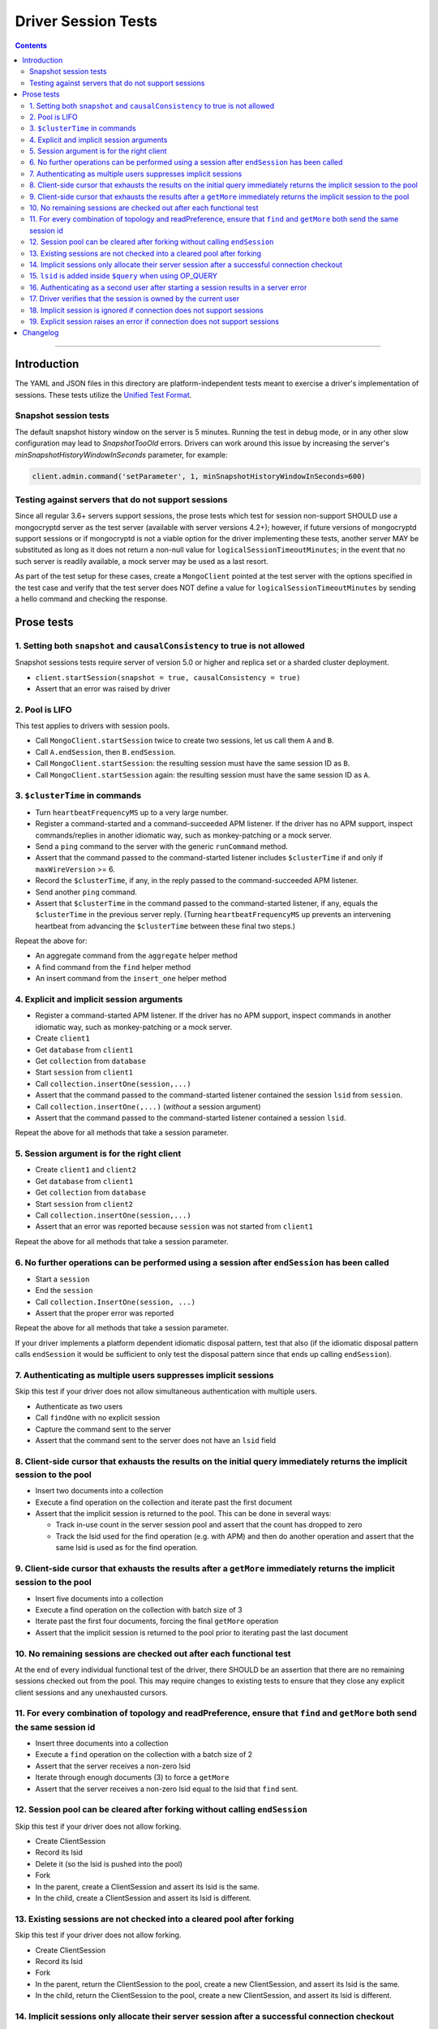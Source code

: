 ====================
Driver Session Tests
====================

.. contents::

----

Introduction
============

The YAML and JSON files in this directory are platform-independent tests
meant to exercise a driver's implementation of sessions. These tests utilize the
`Unified Test Format <../../unified-test-format/unified-test-format.md>`__.

Snapshot session tests
~~~~~~~~~~~~~~~~~~~~~~
The default snapshot history window on the server is 5 minutes. Running the test in debug mode, or in any other slow configuration
may lead to `SnapshotTooOld` errors. Drivers can work around this issue by increasing the server's `minSnapshotHistoryWindowInSeconds` parameter, for example:

.. code:: python

    client.admin.command('setParameter', 1, minSnapshotHistoryWindowInSeconds=600)

Testing against servers that do not support sessions
~~~~~~~~~~~~~~~~~~~~~~~~~~~~~~~~~~~~~~~~~~~~~~~~~~~~
Since all regular 3.6+ servers support sessions, the prose tests which test for session non-support SHOULD 
use a mongocryptd server as the test server (available with server versions 4.2+); however, if future versions of mongocryptd 
support sessions or if mongocryptd is not a viable option for the driver implementing these tests, another server MAY be
substituted as long as it does not return a non-null value for ``logicalSessionTimeoutMinutes``;
in the event that no such server is readily available, a mock server may be used as a last resort.

As part of the test setup for these cases, create a ``MongoClient`` pointed at the test server with the options
specified in the test case and verify that the test server does NOT define a value for ``logicalSessionTimeoutMinutes``
by sending a hello command and checking the response.

Prose tests
===========

1. Setting both ``snapshot`` and ``causalConsistency`` to true is not allowed
~~~~~~~~~~~~~~~~~~~~~~~~~~~~~~~~~~~~~~~~~~~~~~~~~~~~~~~~~~~~~~~~~~~~~~~~~~~~~
Snapshot sessions tests require server of version 5.0 or higher and
replica set or a sharded cluster deployment.

* ``client.startSession(snapshot = true, causalConsistency = true)``
* Assert that an error was raised by driver

2. Pool is LIFO
~~~~~~~~~~~~~~~

This test applies to drivers with session pools.

* Call ``MongoClient.startSession`` twice to create two sessions, let us call them ``A`` and ``B``.
* Call ``A.endSession``, then ``B.endSession``.
* Call ``MongoClient.startSession``: the resulting session must have the same session ID as ``B``.
* Call ``MongoClient.startSession`` again: the resulting session must have the same session ID  as ``A``.

3. ``$clusterTime`` in commands
~~~~~~~~~~~~~~~~~~~~~~~~~~~~~~~

* Turn ``heartbeatFrequencyMS`` up to a very large number.
* Register a command-started and a command-succeeded APM listener. If the driver has no APM support, inspect commands/replies in another idiomatic way, such as monkey-patching or a mock server.
* Send a ``ping`` command to the server with the generic ``runCommand`` method.
* Assert that the command passed to the command-started listener includes ``$clusterTime`` if and only if ``maxWireVersion`` >= 6.
* Record the ``$clusterTime``, if any, in the reply passed to the command-succeeded APM listener.
* Send another ``ping`` command.
* Assert that ``$clusterTime`` in the command passed to the command-started listener, if any, equals the ``$clusterTime`` in the previous server reply. (Turning ``heartbeatFrequencyMS`` up prevents an intervening heartbeat from advancing the ``$clusterTime`` between these final two steps.)

Repeat the above for:

* An aggregate command from the ``aggregate`` helper method
* A find command from the ``find`` helper method
* An insert command from the ``insert_one`` helper method

4. Explicit and implicit session arguments
~~~~~~~~~~~~~~~~~~~~~~~~~~~~~~~~~~~~~~~~~~

* Register a command-started APM listener. If the driver has no APM support, inspect commands in another idiomatic way, such as monkey-patching or a mock server.
* Create ``client1``
* Get ``database`` from ``client1``
* Get ``collection`` from ``database``
* Start ``session`` from ``client1``
* Call ``collection.insertOne(session,...)``
* Assert that the command passed to the command-started listener contained the session ``lsid`` from ``session``.
* Call ``collection.insertOne(,...)`` (*without* a session argument)
* Assert that the command passed to the command-started listener contained a session ``lsid``.

Repeat the above for all methods that take a session parameter.

5. Session argument is for the right client
~~~~~~~~~~~~~~~~~~~~~~~~~~~~~~~~~~~~~~~~~~~

* Create ``client1`` and ``client2``
* Get ``database`` from ``client1``
* Get ``collection`` from ``database``
* Start ``session`` from ``client2``
* Call ``collection.insertOne(session,...)``
* Assert that an error was reported because ``session`` was not started from ``client1``

Repeat the above for all methods that take a session parameter.

6. No further operations can be performed using a session after ``endSession`` has been called
~~~~~~~~~~~~~~~~~~~~~~~~~~~~~~~~~~~~~~~~~~~~~~~~~~~~~~~~~~~~~~~~~~~~~~~~~~~~~~~~~~~~~~~~~~~~~~

* Start a ``session``
* End the ``session``
* Call ``collection.InsertOne(session, ...)``
* Assert that the proper error was reported

Repeat the above for all methods that take a session parameter.

If your driver implements a platform dependent idiomatic disposal pattern, test
that also (if the idiomatic disposal pattern calls ``endSession`` it would be
sufficient to only test the disposal pattern since that ends up calling
``endSession``).

7. Authenticating as multiple users suppresses implicit sessions
~~~~~~~~~~~~~~~~~~~~~~~~~~~~~~~~~~~~~~~~~~~~~~~~~~~~~~~~~~~~~~~~

Skip this test if your driver does not allow simultaneous authentication with multiple users.

* Authenticate as two users
* Call ``findOne`` with no explicit session
* Capture the command sent to the server
* Assert that the command sent to the server does not have an ``lsid`` field

8. Client-side cursor that exhausts the results on the initial query immediately returns the implicit session to the pool
~~~~~~~~~~~~~~~~~~~~~~~~~~~~~~~~~~~~~~~~~~~~~~~~~~~~~~~~~~~~~~~~~~~~~~~~~~~~~~~~~~~~~~~~~~~~~~~~~~~~~~~~~~~~~~~~~~~~~~~~~

* Insert two documents into a collection
* Execute a find operation on the collection and iterate past the first document
* Assert that the implicit session is returned to the pool. This can be done in several ways:

  * Track in-use count in the server session pool and assert that the count has dropped to zero
  * Track the lsid used for the find operation (e.g. with APM) and then do another operation and
    assert that the same lsid is used as for the find operation.

9. Client-side cursor that exhausts the results after a ``getMore`` immediately returns the implicit session to the pool
~~~~~~~~~~~~~~~~~~~~~~~~~~~~~~~~~~~~~~~~~~~~~~~~~~~~~~~~~~~~~~~~~~~~~~~~~~~~~~~~~~~~~~~~~~~~~~~~~~~~~~~~~~~~~~~~~~~~~~~~~

* Insert five documents into a collection
* Execute a find operation on the collection with batch size of 3
* Iterate past the first four documents, forcing the final ``getMore`` operation
* Assert that the implicit session is returned to the pool prior to iterating past the last document

10. No remaining sessions are checked out after each functional test
~~~~~~~~~~~~~~~~~~~~~~~~~~~~~~~~~~~~~~~~~~~~~~~~~~~~~~~~~~~~~~~~~~~~

At the end of every individual functional test of the driver, there SHOULD be an
assertion that there are no remaining sessions checked out from the pool. This
may require changes to existing tests to ensure that they close any explicit
client sessions and any unexhausted cursors.

11. For every combination of topology and readPreference, ensure that ``find`` and ``getMore`` both send the same session id
~~~~~~~~~~~~~~~~~~~~~~~~~~~~~~~~~~~~~~~~~~~~~~~~~~~~~~~~~~~~~~~~~~~~~~~~~~~~~~~~~~~~~~~~~~~~~~~~~~~~~~~~~~~~~~~~~~~~~~~~~~~~

* Insert three documents into a collection
* Execute a ``find`` operation on the collection with a batch size of 2
* Assert that the server receives a non-zero lsid
* Iterate through enough documents (3) to force a ``getMore``
* Assert that the server receives a non-zero lsid equal to the lsid that ``find`` sent.

12. Session pool can be cleared after forking without calling ``endSession``
~~~~~~~~~~~~~~~~~~~~~~~~~~~~~~~~~~~~~~~~~~~~~~~~~~~~~~~~~~~~~~~~~~~~~~~~~~~~

Skip this test if your driver does not allow forking.

* Create ClientSession
* Record its lsid
* Delete it (so the lsid is pushed into the pool)
* Fork
* In the parent, create a ClientSession and assert its lsid is the same.
* In the child, create a ClientSession and assert its lsid is different.

13. Existing sessions are not checked into a cleared pool after forking
~~~~~~~~~~~~~~~~~~~~~~~~~~~~~~~~~~~~~~~~~~~~~~~~~~~~~~~~~~~~~~~~~~~~~~~

Skip this test if your driver does not allow forking.

* Create ClientSession
* Record its lsid
* Fork
* In the parent, return the ClientSession to the pool, create a new ClientSession, and assert its lsid is the same.
* In the child, return the ClientSession to the pool, create a new ClientSession, and assert its lsid is different.

14. Implicit sessions only allocate their server session after a successful connection checkout
~~~~~~~~~~~~~~~~~~~~~~~~~~~~~~~~~~~~~~~~~~~~~~~~~~~~~~~~~~~~~~~~~~~~~~~~~~~~~~~~~~~~~~~~~~~~~~~

* Create a MongoClient with the following options: ``maxPoolSize=1`` and ``retryWrites=true``. If testing against a sharded deployment, the test runner MUST ensure that the MongoClient connects to only a single mongos host.
* Attach a command started listener that collects each command's lsid
* Initiate the following concurrent operations

  * ``insertOne({ }),``
  * ``deleteOne({ }),``
  * ``updateOne({ }, { $set: { a: 1 } }),``
  * ``bulkWrite([{ updateOne: { filter: { }, update: { $set: { a: 1 } } } }]),``
  * ``findOneAndDelete({ }),``
  * ``findOneAndUpdate({ }, { $set: { a: 1 } }),``
  * ``findOneAndReplace({ }, { a: 1 }),``
  * ``find().toArray()``

* Wait for all operations to complete successfully
* Assert the following across at least 5 retries of the above test:

  * Drivers MUST assert that exactly one session is used for all operations at
    least once across the retries of this test.
  * Note that it's possible, although rare, for >1 server session to be used
    because the session is not released until after the connection is checked in.
  * Drivers MUST assert that the number of allocated sessions is strictly less
    than the number of concurrent operations in every retry of this test. In
    this instance it would be less than (but NOT equal to) 8.

15. ``lsid`` is added inside ``$query`` when using OP_QUERY
~~~~~~~~~~~~~~~~~~~~~~~~~~~~~~~~~~~~~~~~~~~~~~~~~~~~~~~~~~~

This test only applies to drivers that have not implemented OP_MSG and still use OP_QUERY.

* For a command to a mongos that includes a readPreference, verify that the
  ``lsid`` on query commands is added inside the ``$query`` field, and NOT as a
  top-level field.

16. Authenticating as a second user after starting a session results in a server error
~~~~~~~~~~~~~~~~~~~~~~~~~~~~~~~~~~~~~~~~~~~~~~~~~~~~~~~~~~~~~~~~~~~~~~~~~~~~~~~~~~~~~~

This test only applies to drivers that allow authentication to be changed on the fly.

* Authenticate as the first user
* Start a session by calling ``startSession``
* Authenticate as a second user
* Call ``findOne`` using the session as an explicit session
* Assert that the driver returned an error because multiple users are authenticated

17. Driver verifies that the session is owned by the current user
~~~~~~~~~~~~~~~~~~~~~~~~~~~~~~~~~~~~~~~~~~~~~~~~~~~~~~~~~~~~~~~~~

This test only applies to drivers that allow authentication to be changed on the fly.

* Authenticate as user A
* Start a session by calling ``startSession``
* Logout user A
* Authenticate as user B
* Call ``findOne`` using the session as an explicit session
* Assert that the driver returned an error because the session is owned by a different user

18. Implicit session is ignored if connection does not support sessions
~~~~~~~~~~~~~~~~~~~~~~~~~~~~~~~~~~~~~~~~~~~~~~~~~~~~~~~~~~~~~~~~~~~~~~~

Refer to `Testing against servers that do not support sessions`_ and configure a ``MongoClient``
with command monitoring enabled.

* Send a read command to the server (e.g., ``findOne``), ignoring any errors from the server response
* Check the corresponding ``commandStarted`` event: verify that ``lsid`` is not set
* Send a write command to the server (e.g., ``insertOne``), ignoring any errors from the server response
* Check the corresponding ``commandStarted`` event: verify that lsid is not set

19. Explicit session raises an error if connection does not support sessions
~~~~~~~~~~~~~~~~~~~~~~~~~~~~~~~~~~~~~~~~~~~~~~~~~~~~~~~~~~~~~~~~~~~~~~~~~~~~

Refer to `Testing against servers that do not support sessions`_ and configure a ``MongoClient``
with default options.

* Create a new explicit session by calling ``startSession`` (this MUST NOT error)
* Attempt to send a read command to the server (e.g., ``findOne``) with the explicit session passed in
* Assert that a client-side error is generated indicating that sessions are not supported
* Attempt to send a write command to the server (e.g., ``insertOne``) with the explicit session passed in
* Assert that a client-side error is generated indicating that sessions are not supported

Changelog
=========

:2019-05-15: Initial version.
:2021-06-15: Added snapshot-session tests. Introduced legacy and unified folders.
:2021-07-30: Use numbering for prose test
:2022-02-11: Convert legacy tests to unified format
:2022-06-13: Relocate prose test from spec document and apply new ordering
:2023-02-24: Fix formatting and add new prose tests 18 and 19

